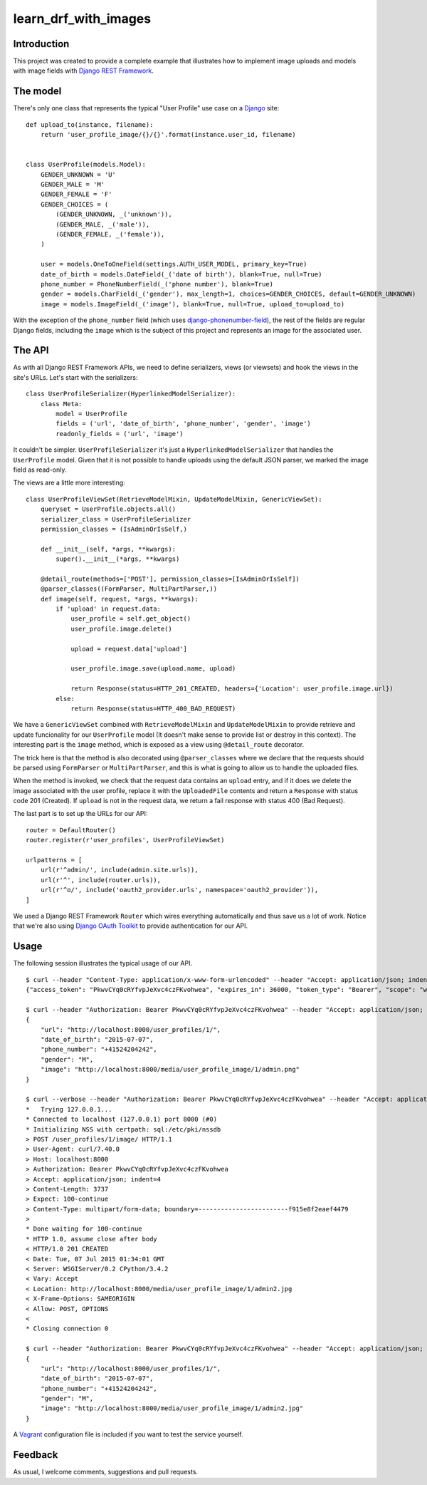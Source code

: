 learn_drf_with_images
=====================

Introduction
------------

This project was created to provide a complete example that illustrates how to implement image uploads and models with image fields with `Django REST Framework <http://www.django-rest-framework.org/>`_.

The model
---------

There's only one class that represents the typical "User Profile" use case on a `Django <https://www.djangoproject.com/>`_ site:

::

    def upload_to(instance, filename):
        return 'user_profile_image/{}/{}'.format(instance.user_id, filename)


    class UserProfile(models.Model):
        GENDER_UNKNOWN = 'U'
        GENDER_MALE = 'M'
        GENDER_FEMALE = 'F'
        GENDER_CHOICES = (
            (GENDER_UNKNOWN, _('unknown')),
            (GENDER_MALE, _('male')),
            (GENDER_FEMALE, _('female')),
        )

        user = models.OneToOneField(settings.AUTH_USER_MODEL, primary_key=True)
        date_of_birth = models.DateField(_('date of birth'), blank=True, null=True)
        phone_number = PhoneNumberField(_('phone number'), blank=True)
        gender = models.CharField(_('gender'), max_length=1, choices=GENDER_CHOICES, default=GENDER_UNKNOWN)
        image = models.ImageField(_('image'), blank=True, null=True, upload_to=upload_to)

With the exception of the ``phone_number`` field (which uses `django-phonenumber-field <https://github.com/stefanfoulis/django-phonenumber-field>`_), the rest of the fields are regular Django fields, including the ``image`` which is the subject of this project and represents an image for the associated user.

The API
-------

As with all Django REST Framework APIs, we need to define serializers, views (or viewsets) and hook the views in the site's URLs. Let's start with the serializers:

::

    class UserProfileSerializer(HyperlinkedModelSerializer):
        class Meta:
            model = UserProfile
            fields = ('url', 'date_of_birth', 'phone_number', 'gender', 'image')
            readonly_fields = ('url', 'image')

It couldn't be simpler. ``UserProfileSerializer`` it's just a ``HyperlinkedModelSerializer`` that handles the ``UserProfile`` model. Given that it is not possible to handle uploads using the default JSON parser, we marked the image field as read-only.

The views are a little more interesting:

::

    class UserProfileViewSet(RetrieveModelMixin, UpdateModelMixin, GenericViewSet):
        queryset = UserProfile.objects.all()
        serializer_class = UserProfileSerializer
        permission_classes = (IsAdminOrIsSelf,)

        def __init__(self, *args, **kwargs):
            super().__init__(*args, **kwargs)

        @detail_route(methods=['POST'], permission_classes=[IsAdminOrIsSelf])
        @parser_classes((FormParser, MultiPartParser,))
        def image(self, request, *args, **kwargs):
            if 'upload' in request.data:
                user_profile = self.get_object()
                user_profile.image.delete()

                upload = request.data['upload']

                user_profile.image.save(upload.name, upload)

                return Response(status=HTTP_201_CREATED, headers={'Location': user_profile.image.url})
            else:
                return Response(status=HTTP_400_BAD_REQUEST)

We have a ``GenericViewSet`` combined with ``RetrieveModelMixin`` and ``UpdateModelMixin`` to provide retrieve and update funcionality for our ``UserProfile`` model (It doesn't make sense to provide list or destroy in this context). The interesting part is the ``image`` method, which is exposed as a view using ``@detail_route`` decorator.

The trick here is that the method is also decorated using ``@parser_classes`` where we declare that the requests should be parsed using ``FormParser`` or ``MultiPartParser``, and this is what is going to allow us to handle the uploaded files.

When the method is invoked, we check that the request data contains an ``upload`` entry, and if it does we delete the image associated with the user profile, replace it with the ``UploadedFile`` contents and return a ``Response`` with status code 201 (Created). If ``upload`` is not in the request data, we return a fail response with status 400 (Bad Request).

The last part is to set up the URLs for our API:

::

    router = DefaultRouter()
    router.register(r'user_profiles', UserProfileViewSet)

    urlpatterns = [
        url(r'^admin/', include(admin.site.urls)),
        url(r'^', include(router.urls)),
        url(r'^o/', include('oauth2_provider.urls', namespace='oauth2_provider')),
    ]

We used a Django REST Framework ``Router`` which wires everything automatically and thus save us a lot of work. Notice that we're also using `Django OAuth Toolkit <https://github.com/evonove/django-oauth-toolkit>`_ to provide authentication for our API.

Usage
-----

The following session illustrates the typical usage of our API.

::

    $ curl --header "Content-Type: application/x-www-form-urlencoded" --header "Accept: application/json; indent=4" --request POST --data "username=admin&password=admin&client_id=zmfZyf7EAGJJ6imph3qtwGtoH8eqt1VdVmRZh7NC&grant_type=password" http://localhost:8000/o/token/; echo
    {"access_token": "PkwvCYq0cRYfvpJeXvc4czFKvohwea", "expires_in": 36000, "token_type": "Bearer", "scope": "write read", "refresh_token": "jl3Y5Mo7fLaHvJDWCQv5I9g4zbLHkT"}

    $ curl --header "Authorization: Bearer PkwvCYq0cRYfvpJeXvc4czFKvohwea" --header "Accept: application/json; indent=4" --request GET http://localhost:8000/user_profiles/1/; echo
    {
        "url": "http://localhost:8000/user_profiles/1/",
        "date_of_birth": "2015-07-07",
        "phone_number": "+41524204242",
        "gender": "M",
        "image": "http://localhost:8000/media/user_profile_image/1/admin.png"
    }

    $ curl --verbose --header "Authorization: Bearer PkwvCYq0cRYfvpJeXvc4czFKvohwea" --header "Accept: application/json; indent=4" --request POST --form upload=@admin2.jpg http://localhost:8000/user_profiles/1/image/; echo
    *   Trying 127.0.0.1...
    * Connected to localhost (127.0.0.1) port 8000 (#0)
    * Initializing NSS with certpath: sql:/etc/pki/nssdb
    > POST /user_profiles/1/image/ HTTP/1.1
    > User-Agent: curl/7.40.0
    > Host: localhost:8000
    > Authorization: Bearer PkwvCYq0cRYfvpJeXvc4czFKvohwea
    > Accept: application/json; indent=4
    > Content-Length: 3737
    > Expect: 100-continue
    > Content-Type: multipart/form-data; boundary=------------------------f915e8f2eaef4479
    >
    * Done waiting for 100-continue
    * HTTP 1.0, assume close after body
    < HTTP/1.0 201 CREATED
    < Date: Tue, 07 Jul 2015 01:34:01 GMT
    < Server: WSGIServer/0.2 CPython/3.4.2
    < Vary: Accept
    < Location: http://localhost:8000/media/user_profile_image/1/admin2.jpg
    < X-Frame-Options: SAMEORIGIN
    < Allow: POST, OPTIONS
    <
    * Closing connection 0

    $ curl --header "Authorization: Bearer PkwvCYq0cRYfvpJeXvc4czFKvohwea" --header "Accept: application/json; indent=4" --request GET http://localhost:8000/user_profiles/1/; echo
    {
        "url": "http://localhost:8000/user_profiles/1/",
        "date_of_birth": "2015-07-07",
        "phone_number": "+41524204242",
        "gender": "M",
        "image": "http://localhost:8000/media/user_profile_image/1/admin2.jpg"
    }

A `Vagrant <https://www.vagrantup.com/>`_ configuration file is included if you want to test the service yourself.

Feedback
--------

As usual, I welcome comments, suggestions and pull requests.
